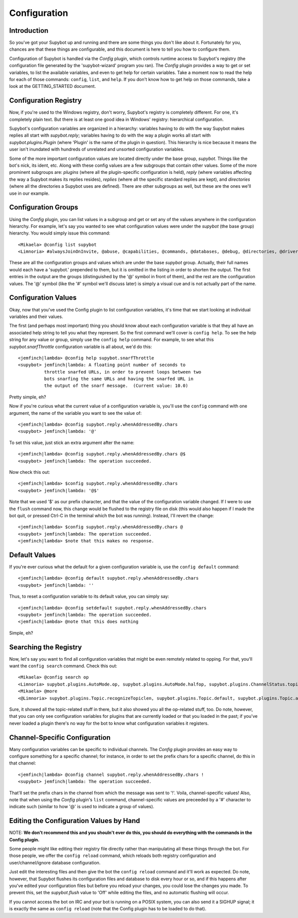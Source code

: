 =============
Configuration
=============

Introduction
------------
So you've got your Supybot up and running and there are some things you
don't like about it.  Fortunately for you, chances are that these things
are configurable, and this document is here to tell you how to configure
them.

Configuration of Supybot is handled via the `Config` plugin, which
controls runtime access to Supybot's registry (the configuration file
generated by the 'supybot-wizard' program you ran).  The `Config` plugin
provides a way to get or set variables, to list the available variables,
and even to get help for certain variables.  Take a moment now to read
the help for each of those commands: ``config``, ``list``, and ``help``.
If you don't know how to get help on those commands, take a look at the
GETTING_STARTED document.

Configuration Registry
----------------------
Now, if you're used to the Windows registry, don't worry, Supybot's
registry is completely different.  For one, it's completely plain text.
But there is at least one good idea in Windows' registry: hierarchical
configuration.

Supybot's configuration variables are organized in a hierarchy:
variables having to do with the way Supybot makes replies all start with
`supybot.reply`; variables having to do with the way a plugin works all
start with `supybot.plugins.Plugin` (where 'Plugin' is the name of the
plugin in question).  This hierarchy is nice because it means the user
isn't inundated with hundreds of unrelated and unsorted configuration
variables.

Some of the more important configuration values are located directly
under the base group, `supybot`.  Things like the bot's nick, its ident,
etc.  Along with these config values are a few subgroups that contain
other values.  Some of the more prominent subgroups are: `plugins`
(where all the plugin-specific configuration is held), `reply` (where
variables affecting the way a Supybot makes its replies resides),
`replies` (where all the specific standard replies are kept), and
`directories` (where all the directories a Supybot uses are defined).
There are other subgroups as well, but these are the ones we'll use in
our example.

Configuration Groups
--------------------
Using the `Config` plugin, you can list values in a subgroup and get or
set any of the values anywhere in the configuration hierarchy.  For
example, let's say you wanted to see what configuration values were
under the `supybot` (the base group) hierarchy.  You would simply issue
this command::

    <Mikaela> @config list supybot
    <Limnoria> #alwaysJoinOnInvite, @abuse, @capabilities, @commands, @databases, @debug, @directories, @drivers, @log, @networks, @nick, @plugins, @protocols, @replies, @reply, @servers, defaultIgnore, defaultSocketTimeout, externalIP, flush, followIdentificationThroughNickChanges, ident, language, pidFile, snarfThrottle, upkeepInterval, and user

These are all the configuration groups and values which are under the
base `supybot` group.  Actually, their full names would each have a
'supybot.' prepended to them, but it is omitted in the listing in order
to shorten the output.  The first entries in the output are the groups
(distinguished by the '@' symbol in front of them), and the rest are the
configuration values.  The '@' symbol (like the '#' symbol we'll discuss
later) is simply a visual cue and is not actually part of the name.

Configuration Values
--------------------
Okay, now that you've used the Config plugin to list configuration
variables, it's time that we start looking at individual variables and
their values.

The first (and perhaps most important) thing you should know about each
configuration variable is that they all have an associated help string
to tell you what they represent.  So the first command we'll cover is
``config help``.  To see the help string for any value or group, simply
use the ``config help`` command.  For example, to see what this
`supybot.snarfThrottle` configuration variable is all about, we'd do
this::

  <jemfinch|lambda> @config help supybot.snarfThrottle
  <supybot> jemfinch|lambda: A floating point number of seconds to
            throttle snarfed URLs, in order to prevent loops between two
            bots snarfing the same URLs and having the snarfed URL in
            the output of the snarf message.  (Current value: 10.0)

Pretty simple, eh?

Now if you're curious what the current value of a configuration variable
is, you'll use the ``config`` command with one argument, the name of the
variable you want to see the value of::

  <jemfinch|lambda> @config supybot.reply.whenAddressedBy.chars
  <supybot> jemfinch|lambda: '@'

To set this value, just stick an extra argument after the name::

  <jemfinch|lambda> @config supybot.reply.whenAddressedBy.chars @$
  <supybot> jemfinch|lambda: The operation succeeded.

Now check this out::

  <jemfinch|lambda> $config supybot.reply.whenAddressedBy.chars
  <supybot> jemfinch|lambda: '@$'

Note that we used '$' as our prefix character, and that the value of the
configuration variable changed.  If I were to use the ``flush`` command
now, this change would be flushed to the registry file on disk (this
would also happen if I made the bot quit, or pressed Ctrl-C in the
terminal which the bot was running).  Instead, I'll revert the change::

  <jemfinch|lambda> $config supybot.reply.whenAddressedBy.chars @
  <supybot> jemfinch|lambda: The operation succeeded.
  <jemfinch|lambda> $note that this makes no response.

Default Values
--------------
If you're ever curious what the default for a given configuration
variable is, use the ``config default`` command::

  <jemfinch|lambda> @config default supybot.reply.whenAddressedBy.chars
  <supybot> jemfinch|lambda: ''

Thus, to reset a configuration variable to its default value, you can
simply say::

  <jemfinch|lambda> @config setdefault supybot.reply.whenAddressedBy.chars 
  <supybot> jemfinch|lambda: The operation succeeded.
  <jemfinch|lambda> @note that this does nothing

Simple, eh?

Searching the Registry
----------------------
Now, let's say you want to find all configuration variables that might
be even remotely related to opping.  For that, you'll want the ``config
search`` command.  Check this out::

    <Mikaela> @config search op
    <Limnoria> supybot.plugins.AutoMode.op, supybot.plugins.AutoMode.halfop, supybot.plugins.ChannelStatus.topic, supybot.plugins.LinkRelay.topicSync, supybot.plugins.NoLatin1.operator, supybot.plugins.Services.ChanServ.op, supybot.plugins.Services.ChanServ.halfop, supybot.plugins.Topic, supybot.plugins.Topic.public, supybot.plugins.Topic.separator, supybot.plugins.Topic.format, (1 more message)
    <Mikaela> @more
    <@Limnoria> supybot.plugins.Topic.recognizeTopiclen, supybot.plugins.Topic.default, supybot.plugins.Topic.alwaysSetOnJoin, supybot.plugins.Topic.undo, supybot.plugins.Topic.undo.max, and supybot.plugins.Topic.requireManageCapability
    

Sure, it showed all the topic-related stuff in there, but it also showed
you all the op-related stuff, too.  Do note, however, that you can only
see configuration variables for plugins that are currently loaded or
that you loaded in the past; if you've never loaded a plugin there's no
way for the bot to know what configuration variables it registers.

Channel-Specific Configuration
------------------------------
Many configuration variables can be specific to individual channels.
The `Config` plugin provides an easy way to configure something for a
specific channel; for instance, in order to set the prefix chars for a
specific channel, do this in that channel::

  <jemfinch|lambda> @config channel supybot.reply.whenAddressedBy.chars !
  <supybot> jemfinch|lambda: The operation succeeded.

That'll set the prefix chars in the channel from which the message was
sent to '!'.  Voila, channel-specific values!  Also, note that when
using the `Config` plugin's ``list`` command, channel-specific values are
preceeded by a '#' character to indicate such (similar to how '@' is
used to indicate a group of values).


Editing the Configuration Values by Hand
----------------------------------------

NOTE: **We don't recommend this and you shouln't ever do this, you should 
do everything with the commands in the Config plugin.**

Some people might like editing their registry file directly rather than
manipulating all these things through the bot.  For those people, we
offer the ``config reload`` command, which reloads both registry
configuration and user/channel/ignore database configuration.

Just edit the interesting files and then give the bot the ``config
reload`` command and it'll work as expected.  Do note, however, that
Supybot flushes its configuration files and database to disk every hour
or so, and if this happens after you've edited your configuration files
but before you reload your changes, you could lose the changes you made.
To prevent this, set the `supybot.flush` value to 'Off' while editing
the files, and no automatic flushing will occur.

If you cannot access the bot on IRC and your bot is running on a POSIX
system, you can also send it a SIGHUP signal; it is exactly the same
as ``config reload`` (note that the Config plugin has to be loaded to
do that).

